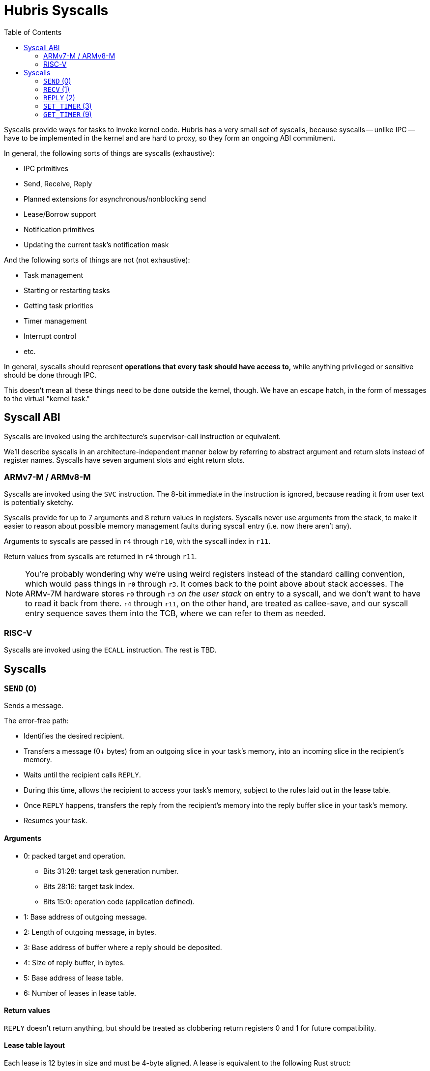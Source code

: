 :toc:

= Hubris Syscalls

Syscalls provide ways for tasks to invoke kernel code. Hubris has a very small
set of syscalls, because syscalls -- unlike IPC -- have to be implemented in the
kernel and are hard to proxy, so they form an ongoing ABI commitment.

In general, the following sorts of things are syscalls (exhaustive):

- IPC primitives
  - Send, Receive, Reply
  - Planned extensions for asynchronous/nonblocking send
  - Lease/Borrow support
- Notification primitives
  - Updating the current task's notification mask

And the following sorts of things are not (not exhaustive):

- Task management
  - Starting or restarting tasks
  - Getting task priorities
- Timer management
- Interrupt control
- etc.

In general, syscalls should represent *operations that every task should have
access to,* while anything privileged or sensitive should be done through IPC.

This doesn't mean all these things need to be done outside the kernel, though.
We have an escape hatch, in the form of messages to the virtual "kernel task."

== Syscall ABI

Syscalls are invoked using the architecture's supervisor-call instruction or
equivalent.

We'll describe syscalls in an architecture-independent manner below by referring
to abstract argument and return slots instead of register names. Syscalls have
seven argument slots and eight return slots.

=== ARMv7-M / ARMv8-M

Syscalls are invoked using the `SVC` instruction. The 8-bit immediate in the
instruction is ignored, because reading it from user text is potentially
sketchy.

Syscalls provide for up to 7 arguments and 8 return values in registers.
Syscalls never use arguments from the stack, to make it easier to reason about
possible memory management faults during syscall entry (i.e. now there aren't
any).

Arguments to syscalls are passed in `r4` through `r10`, with the syscall index
in `r11`.

Return values from syscalls are returned in `r4` through `r11`.

NOTE: You're probably wondering why we're using weird registers instead of the
standard calling convention, which would pass things in `r0` through `r3`. It
comes back to the point above about stack accesses. The ARMv-7M hardware stores
`r0` through `r3` _on the user stack_ on entry to a syscall, and we don't want
to have to read it back from there. `r4` through `r11`, on the other hand, are
treated as callee-save, and our syscall entry sequence saves them into the TCB,
where we can refer to them as needed.

=== RISC-V

Syscalls are invoked using the `ECALL` instruction. The rest is TBD.

== Syscalls

=== `SEND` (0)

Sends a message.

The error-free path:

- Identifies the desired recipient.
- Transfers a message (0+ bytes) from an outgoing slice in your task's memory,
  into an incoming slice in the recipient's memory.
- Waits until the recipient calls `REPLY`.
- During this time, allows the recipient to access your task's memory, subject
  to the rules laid out in the lease table.
- Once `REPLY` happens, transfers the reply from the recipient's memory into the
  reply buffer slice in your task's memory.
- Resumes your task.

==== Arguments

* 0: packed target and operation.
** Bits 31:28: target task generation number.
** Bits 28:16: target task index.
** Bits 15:0: operation code (application defined).
* 1: Base address of outgoing message.
* 2: Length of outgoing message, in bytes.
* 3: Base address of buffer where a reply should be deposited.
* 4: Size of reply buffer, in bytes.
* 5: Base address of lease table.
* 6: Number of leases in lease table.

==== Return values

`REPLY` doesn't return anything, but should be treated as clobbering return
registers 0 and 1 for future compatibility.

==== Lease table layout

Each lease is 12 bytes in size and must be 4-byte aligned. A lease is equivalent
to the following Rust struct:

....
#[repr(C)]
struct Lease {
    attributes: u32,
    base_address: usize,
    length: usize,
}

const ATT_READ: u32 = 1 << 0;
const ATT_WRITE: u32 = 1 << 1;
....

- `attributes` can specify that a lease can be read from, written to, or both.
  Any use of undefined attribute bits will cause a fault.
- `base_address` is a byte-aligned address. If this points to memory your task
  can't access, it will cause a fault.
- `length` is the length of the leased memory region in bytes.

==== Return values

- 0: response code (application defined with caveat below).
- 1: length of reply deposited into reply buffer.

==== Faults

Most things that can go wrong with `SEND` are programming errors, and will cause
your task to be immediately faulted instead of returning a code.

|===
| Condition | Fault taken

| Recipient forbidden by your task's (static) IPC mask.
| `BadInteraction`

| Recipient task index greater than the (static) number of tasks in the entire
  system.
| `TaskOutOfRange`

| Any slice invalid (e.g. it would wrap the end of the address space).
| `InvalidSlice`

| Lease table slice misaligned.
| `InvalidSlice`

| Outgoing slice or lease table are memory you can't actually read.
| `MemoryAccess`

| Reply buffer slice is memory you can't actually write.
| `MemoryAccess`

|===

==== Notes

Target and operation are packed into a single word because we're out of useful
registers on ARMv7-M. This currently limits operation codes to 16 bits. We might
revisit this later.

For all slices (outgoing message, reply buffer, lease table), if the count is
zero, the base address won't be dereferenced and can be illegal. In particular,
it's okay to pass address 0 for empty slices.

If the slices are *not* zero length, however, the kernel will check them against
your task's memory map, and your task will be faulted if anything is amiss.

Slices are accessed by the kernel *only* while your task is blocked in `SEND`,
so passing a slice to the kernel here can be done safely (in the Rust sense).
The reply buffer slice must be an `&mut`, but the others can be `&`.

The lease table slice must be 4-byte aligned. The others can be arbitrarily
aligned.

Response codes are application defined except for one subtlety, which is that a
message sent to a dead task (one where the generation doesn't match) will always
reply with the response code `!0` (i.e. all bits set). All other values are
available for the application. It is possible to fake a dead task by
deliberately replying with a response code of `!0`, because it didn't seem
useful to filter it out.

=== `RECV` (1)

Receives a pending message.

The error-free path:

- Blocks until some number of tasks are ready to send to your task.
- Picks the highest priority one.
- Transfers its message into memory you've designated.
- Keeps the sending task blocked.
- Returns information describing the message to your task.

If the provided notification mask is not zero, the receive operation may be
interrupted by a _notification message_ from the kernel instead (if any of the
given notifications have been posted). Notification messages can be
distinguished by having the illegal sender `0xFFFF`.

==== Arguments

- 0: Address of a buffer where received messages should be written.
- 1: Number of bytes in that buffer.
- 2: Notification mask to apply during this receive.

==== Return values

- 0: Currently reserved for variations that can fail; returns 0.
- 1: Task ID of the sender (generation in 15:12, ID in 11:0).
- 2: Operation code used by sender.
- 3: Length of message sent.
- 4: Number of leases provided with message.

==== Faults

Most things that can go wrong with `RECV` are programming errors, and will cause
your task to be immediately faulted instead of returning a code.

|===
| Condition | Fault taken

| Receive buffer slice invalid (i.e. would wrap the end of the address space).
| `InvalidSlice`

| Receive buffer slice is memory you can't actually write.
| `MemoryAccess`

|===

==== Notes

It's legal, if slightly odd, to specify a zero-length receive buffer. In this
case, the base address is ignored.

If the sender sent a message _longer_ than your receive buffer, you will get the
_prefix_ of the message, and the returned response length will give the _actual_
length. This means you should check the response length against your buffer
length to detect truncation.

Leases received with the message are referenced with the combination (TaskID,
lease number). Lease numbers range between 0 and one less than the received
lease count, as you'd expect. Leases are only valid until the sending task
unblocks.

The notification mask is provided anew with each receive because the `RECV`
callsite has a clear idea of which notifications it can handle. Plus, it saves a
syscall from the common pattern of updating the mask and then receiving.

The intent is to extend `RECV` with a "directed receive" that only accepts
messages from one sender, or only notifications, and to add a non-blocking flag.
These haven't happened yet.

`RECV` is called `RECV` because Cliff can't spell "recieve" reliably.

=== `REPLY` (2)

Replies to a received message.

If all goes well, this copies a slice of data from your task's memory into the
caller's memory and resumes it.

==== Arguments

- 0: Task ID of sender we're replying to.
- 1: Response code to deliver.
- 2: Base address of reply message.
- 3: Number of bytes in reply message.

==== Return values

None. All registers preserved.

==== Faults

There is only one way to break `REPLY`, and that's with a bogus slice.

|===
| Condition | Fault taken

| Outgoing buffer slice invalid (i.e. would wrap the end of the address space).
| `InvalidSlice`

| Outgoing buffer slice is memory you can't actually read.
| `MemoryAccess`

| Reply message is longer than recipient requested.
| `ReplyTooLarge`

|===

==== Notes

It might strike you as odd that `REPLY` doesn't return any status. This is a
subtle decision, and has to do with what servers will do if their clients
"defect" or crash before reply (generally: nothing).

Reply messages can be zero-length, in which case the base address of the slice
is ignored. Often, the response code is enough.

`RECV` delivers the size of the caller's response buffer, so your task has
sufficient information to not overflow it. This is why doing so is a fault: it's
a programming error.

=== `SET_TIMER` (3)

Configures your task's timer.

==== Arguments

- 0: Enable (1) or disable (0) flag.
- 1: Low 32 bits of deadline.
- 2: High 32 bits of deadline.
- 3: Notification bitmask to post when timer expires.

==== Return values

None. All registers preserved.

==== Faults

None.

==== Notes

The notification bitmask will be delivered into your task's notification set
when the kernel time becomes equal to or greater than the given deadline, if the
timer is enabled. Configuring the timer with an enabled deadline that is already
in the past delivers the notification immediately (though you won't notice until
you `RECV`).

The time unit for deadlines is not currently specified -- it's currently an
abstract "kernel ticks" unit. This will be fixed.

=== `GET_TIMER` (9)

Reads the contents of the task's timer: both the current time, and any
configured deadline.

==== Arguments

None.

==== Return values

- 0: low 32 bits of kernel timestamp.
- 1: high 32 bits of kernel timestamp.
- 2: 0=no deadline set, 1=deadline set.
- 3: low 32 bits of deadline, if set.
- 4: high 32 bits of deadline, if set.
- 5: notifications to post when deadline reached.

==== Faults

None.

==== Notes

The timestamp is defined as being CPU-wide, consistent for all tasks, so the
result of this syscall can be meaningfully sent to other tasks on the same CPU.
(Behavior in multicore situations is not yet defined.)

The time unit is not currently specified -- it's currently an abstract "kernel
ticks" unit. This will be fixed.
